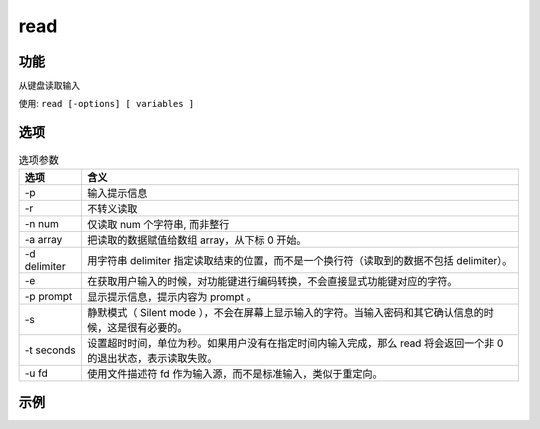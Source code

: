 =====================
read
=====================


.. post:: 2023-02-20 22:06:49
  :tags: linux, linux指令
  :category: 操作系统
  :author: YanQue
  :location: CD
  :language: zh-cn


功能
=====================

从键盘读取输入

使用: ``read [-options] [ variables ]``

选项
=====================

.. csv-table:: 选项参数
	:header: 选项, 含义

	-p,				输入提示信息
	-r,				不转义读取
	-n num,			"仅读取 num 个字符串, 而非整行"
	-a array,		"把读取的数据赋值给数组 array，从下标 0 开始。"
	-d delimiter,	"用字符串 delimiter 指定读取结束的位置，而不是一个换行符（读取到的数据不包括 delimiter）。"
	-e,				"在获取用户输入的时候，对功能键进行编码转换，不会直接显式功能键对应的字符。"
	-p prompt,		"显示提示信息，提示内容为 prompt 。"
	-s,				"静默模式（ Silent mode ），不会在屏幕上显示输入的字符。当输入密码和其它确认信息的时候，这是很有必要的。"
	-t seconds,		"设置超时时间，单位为秒。如果用户没有在指定时间内输入完成，那么 read 将会返回一个非 0 的退出状态，表示读取失败。"
	-u fd,			"使用文件描述符 fd 作为输入源，而不是标准输入，类似于重定向。"

示例
====================

.. code-block:: sh
	:caption: 直到用户输入y, 否则一直循环

	#!/bin/bash
	tip='n'

	while [ "${tip}" != 'y' ]; do
		read -p "添加成功后输入 y 确认 >" -r tip
	done

